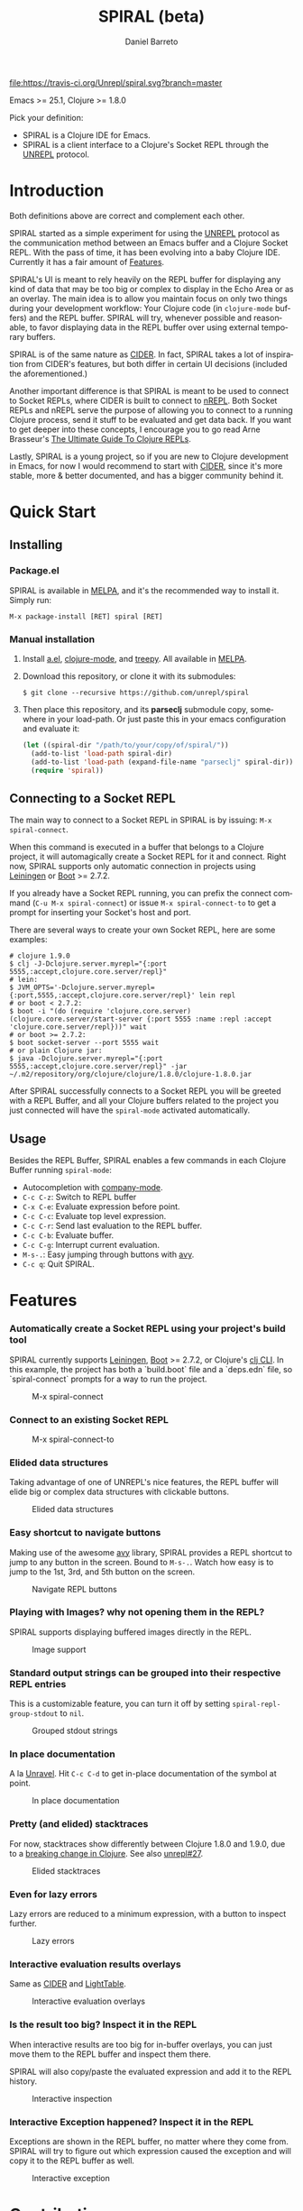 #+TITLE:     SPIRAL (beta)
#+AUTHOR:    Daniel Barreto
#+EMAIL:     daniel@barreto.tech
#+DESCRIPTION: SPIRAL project README
#+LANGUAGE:  en
#+OPTIONS:   H:4 num:nil toc:2 p:t
#+STARTUP: showall

[[https://www.gnu.org/software/emacs/][file:https://img.shields.io/badge/Emacs-25-8e44bd.svg]] [[https://travis-ci.org/Unrepl/spiral][file:https://travis-ci.org/Unrepl/spiral.svg?branch=master]] [[https://melpa.org/#/spiral][file:https://melpa.org/packages/spiral-badge.svg]]

Emacs >= 25.1, Clojure >= 1.8.0

Pick your definition:
- SPIRAL is a Clojure IDE for Emacs.
- SPIRAL is a client interface to a Clojure's Socket REPL through the [[https://github.com/unrepl/unrepl][UNREPL]]
  protocol.

* Introduction
  Both definitions above are correct and complement each other.

  SPIRAL started as a simple experiment for using the [[https://github.com/unrepl/unrepl][UNREPL]] protocol as the
  communication method between an Emacs buffer and a Clojure Socket REPL.  With
  the pass of time, it has been evolving into a baby Clojure IDE.  Currently it
  has a fair amount of [[#features][Features]].

  SPIRAL's UI is meant to rely heavily on the REPL buffer for displaying any
  kind of data that may be too big or complex to display in the Echo Area or as
  an overlay.  The main idea is to allow you maintain focus on only two things
  during your development workflow: Your Clojure code (in =clojure-mode=
  buffers) and the REPL buffer.  SPIRAL will try, whenever possible and
  reasonable, to favor displaying data in the REPL buffer over using external
  temporary buffers.

  SPIRAL is of the same nature as [[https://cider.readthedocs.io/en/latest/][CIDER]]. In fact, SPIRAL takes a lot of
  inspiration from CIDER's features, but both differ in certain UI decisions
  (included the aforementioned.)

  Another important difference is that SPIRAL is meant to be used to connect to
  Socket REPLs, where CIDER is built to connect to [[https://github.com/clojure/tools.nrepl][nREPL]].  Both Socket REPLs and
  nREPL serve the purpose of allowing you to connect to a running Clojure
  process, send it stuff to be evaluated and get data back.  If you want to get
  deeper into these concepts, I encourage you to go read Arne Brasseur's
  [[https://lambdaisland.com/guides/clojure-repls][The Ultimate Guide To Clojure REPLs]].

  Lastly, SPIRAL is a young project, so if you are new to Clojure development in
  Emacs, for now I would recommend to start with [[https://cider.readthedocs.io/en/latest/][CIDER]], since it's more stable,
  more & better documented, and has a bigger community behind it.

* Quick Start

** Installing

*** Package.el

   SPIRAL is available in [[http://melpa.milkbox.net/#/][MELPA]], and it's the recommended way to install it.
   Simply run:

   #+BEGIN_SRC
   M-x package-install [RET] spiral [RET]
   #+END_SRC

*** Manual installation

   1. Install [[https://github.com/plexus/a.el][a.el]], [[https://github.com/clojure-emacs/clojure-mode][clojure-mode]], and [[https://github.com/volrath/treepy.el][treepy]].  All available in [[http://melpa.milkbox.net/#/][MELPA]].

   2. Download this repository, or clone it with its submodules:

      #+BEGIN_SRC shell-script
      $ git clone --recursive https://github.com/unrepl/spiral
      #+END_SRC

   3. Then place this repository, and its *parseclj* submodule copy, somewhere
      in your load-path.  Or just paste this in your emacs configuration and
      evaluate it:

      #+BEGIN_SRC emacs-lisp
      (let ((spiral-dir "/path/to/your/copy/of/spiral/"))
        (add-to-list 'load-path spiral-dir)
        (add-to-list 'load-path (expand-file-name "parseclj" spiral-dir))
        (require 'spiral))
      #+END_SRC

** Connecting to a Socket REPL
   The main way to connect to a Socket REPL in SPIRAL is by issuing:
   =M-x spiral-connect=.

   When this command is executed in a buffer that belongs to a Clojure project,
   it will automagically create a Socket REPL for it and connect.  Right now,
   SPIRAL supports only automatic connection in projects using [[https://leiningen.org/][Leiningen]] or [[http://boot-clj.com/][Boot]]
   >= 2.7.2.

   If you already have a Socket REPL running, you can prefix the connect command
   (=C-u M-x spiral-connect=) or issue =M-x spiral-connect-to= to get a prompt
   for inserting your Socket's host and port.

   There are several ways to create your own Socket REPL, here are some examples:

   #+BEGIN_SRC shell-script
    # clojure 1.9.0
    $ clj -J-Dclojure.server.myrepl="{:port 5555,:accept,clojure.core.server/repl}"
    # lein:
    $ JVM_OPTS='-Dclojure.server.myrepl={:port,5555,:accept,clojure.core.server/repl}' lein repl
    # or boot < 2.7.2:
    $ boot -i "(do (require 'clojure.core.server) (clojure.core.server/start-server {:port 5555 :name :repl :accept 'clojure.core.server/repl}))" wait
    # or boot >= 2.7.2:
    $ boot socket-server --port 5555 wait
    # or plain Clojure jar:
    $ java -Dclojure.server.myrepl="{:port 5555,:accept,clojure.core.server/repl}" -jar ~/.m2/repository/org/clojure/clojure/1.8.0/clojure-1.8.0.jar
    #+END_SRC

   After SPIRAL successfully connects to a Socket REPL you will be greeted with
   a REPL Buffer, and all your Clojure buffers related to the project you just
   connected will have the =spiral-mode= activated automatically.

** Usage
   Besides the REPL Buffer, SPIRAL enables a few commands in each Clojure Buffer
   running =spiral-mode=:

   - Autocompletion with [[http://company-mode.github.io/][company-mode]].
   - =C-c C-z=: Switch to REPL buffer
   - =C-x C-e=: Evaluate expression before point.
   - =C-c C-c=: Evaluate top level expression.
   - =C-c C-r=: Send last evaluation to the REPL buffer.
   - =C-c C-b=: Evaluate buffer.
   - =C-c C-g=: Interrupt current evaluation.
   - =M-s-.=: Easy jumping through buttons with [[https://github.com/abo-abo/avy/][avy]].
   - =C-c q=: Quit SPIRAL.

* Features
  :PROPERTIES:
  :CUSTOM_ID: Features
  :END:

*** Automatically create a Socket REPL using your project's build tool
    SPIRAL currently supports [[https://leiningen.org/][Leiningen]], [[http://boot-clj.com/][Boot]] >= 2.7.2, or Clojure's [[https://clojure.org/guides/deps_and_cli][clj CLI]].
    In this example, the project has both a `build.boot` file and a `deps.edn`
    file, so `spiral-connect` prompts for a way to run the project.

    #+caption: M-x spiral-connect
    [[file:gifs/connect.gif]]

*** Connect to an existing Socket REPL

    #+caption: M-x spiral-connect-to
    [[file:gifs/connect-to.gif]]

*** Elided data structures
    Taking advantage of one of UNREPL's nice features, the REPL buffer will
    elide big or complex data structures with clickable buttons.

    #+caption: Elided data structures
    [[file:gifs/elision.gif]]

*** Easy shortcut to navigate buttons
    Making use of the awesome [[https://github.com/abo-abo/avy/][avy]] library, SPIRAL provides a REPL shortcut to
    jump to any button in the screen.  Bound to =M-s-.=.  Watch how easy is to
    jump to the 1st, 3rd, and 5th button on the screen.

    #+caption: Navigate REPL buttons
    [[file:gifs/avy.gif]]

*** Playing with Images? why not opening them in the REPL?
    SPIRAL supports displaying buffered images directly in the REPL.

    #+caption: Image support
    [[file:gifs/hendrix.gif]]

*** Standard output strings can be grouped into their respective REPL entries
    This is a customizable feature, you can turn it off by setting
    =spiral-repl-group-stdout= to =nil=.

    #+caption: Grouped stdout strings
    [[file:gifs/grouped-outs.gif]]

*** In place documentation
    A la [[https://github.com/unrepl/unravel][Unravel]].  Hit =C-c C-d= to get in-place documentation of the symbol at
    point.

    #+caption: In place documentation
    [[file:gifs/in-place-doc.gif]]

*** Pretty (and elided) stacktraces
    For now, stacktraces show differently between Clojure 1.8.0 and 1.9.0, due
    to a [[https://github.com/clojure/clojure/blob/master/changes.md#33-other-fixes][breaking change in Clojure]].  See also [[https://github.com/Unrepl/unrepl/issues/27][unrepl#27]].

    #+caption: Elided stacktraces
    [[file:gifs/exceptions.gif]]

*** Even for lazy errors
    Lazy errors are reduced to a minimum expression, with a button to inspect
    further.

    #+caption: Lazy errors
    [[file:gifs/lazy-errors.gif]]

*** Interactive evaluation results overlays
    Same as [[https://github.com/clojure-emacs/cider/][CIDER]] and [[http://lighttable.com/][LightTable]].

    #+caption: Interactive evaluation overlays
    [[file:gifs/overlays.gif]]

*** Is the result too big? Inspect it in the REPL
    When interactive results are too big for in-buffer overlays, you can just
    move them to the REPL buffer and inspect them there.

    SPIRAL will also copy/paste the evaluated expression and add it to the
    REPL history.

    #+caption: Interactive inspection
    [[file:gifs/interactive-inspection.gif]]

*** Interactive Exception happened? Inspect it in the REPL
    Exceptions are shown in the REPL buffer, no matter where they come from.
    SPIRAL will try to figure out which expression caused the exception and
    will copy it to the REPL buffer as well.

    #+caption: Interactive exception
    [[file:gifs/interactive-exception.gif]]


* Contributing

Please refer to [[file:CONTRIBUTING.org][CONTRIBUTING.org]].

* Resources
  - [[https://github.com/unrepl/unrepl][UNREPL]]: the protocol.
  - [[https://github.com/unrepl/unravel][Unravel]]: an UNREPL terminal-based client.
  - The Ultimate Guide To Clojure REPLs on the [[https://lambdaisland.com/guides/clojure-repls/clojure-repls#orgheadline20][Socket REPL]].
  - [[https://github.com/puredanger/replicant][replicant]]: proof of concept of using Socket REPL for tooling

Join the =#unrepl= channel in the [[http://clojurians.net/][Clojurians slack]]!

* License

  © 2017 Daniel Barreto

  Distributed under the terms of the GNU GENERAL PUBLIC LICENSE, version 3.
